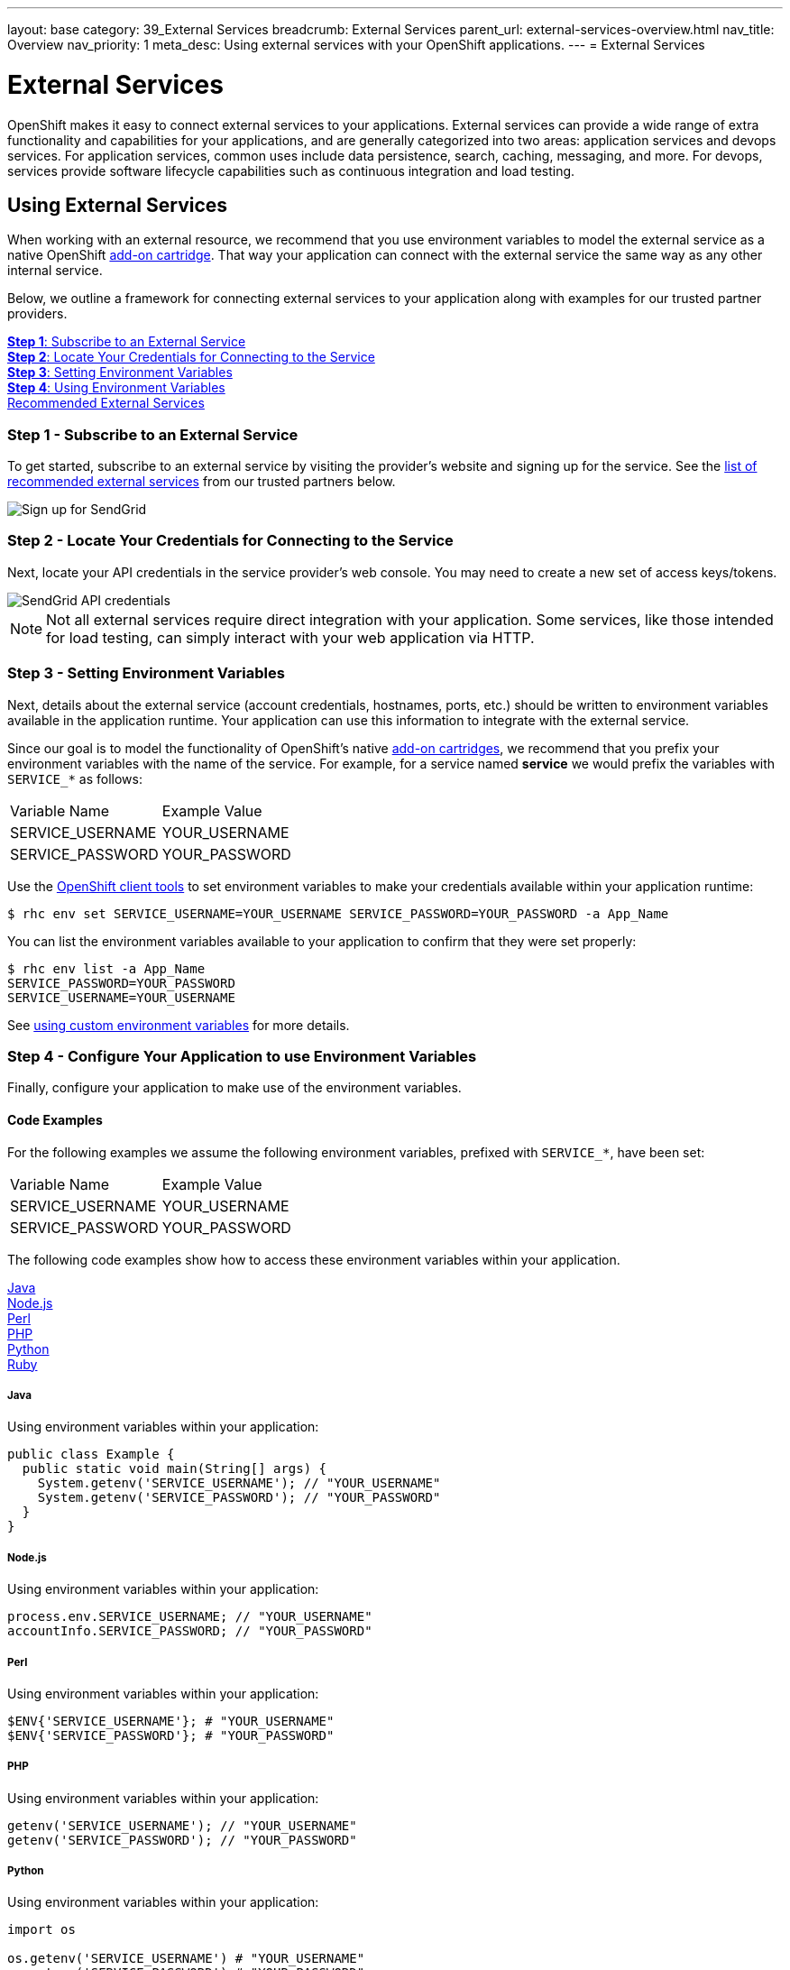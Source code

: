 ---
layout: base
category: 39_External Services
breadcrumb: External Services
parent_url: external-services-overview.html
nav_title: Overview
nav_priority: 1
meta_desc: Using external services with your OpenShift applications.
---
= External Services

[float]
= External Services

[.lead]
OpenShift makes it easy to connect external services to your applications. External services can provide a wide range of extra functionality and capabilities for your applications, and are generally categorized into two areas: application services and devops services. For application services, common uses include data persistence, search, caching, messaging, and more. For devops, services provide software lifecycle capabilities such as continuous integration and load testing. 

== Using External Services
When working with an external resource, we recommend that you use environment variables to model the external service as a native OpenShift link:https://access.redhat.com/documentation/en-US/OpenShift_Online/2.0/html/User_Guide/chap-Cartridges.html#Add-on_Cartridges3[add-on cartridge]. That way your application can connect with the external service the same way as any other internal service.

Below, we outline a framework for connecting external services to your application along with examples for our trusted partner providers.

link:#subscribe-service[*Step 1*: Subscribe to an External Service] +
link:#locate-credentials[*Step 2*: Locate Your Credentials for Connecting to the Service] +
link:#setting-environment-variables[*Step 3*: Setting Environment Variables] +
link:#using-environment-variables[*Step 4*: Using Environment Variables] + 
link:#services-list[Recommended External Services]

[[subscribe-service]]
=== Step 1 - Subscribe to an External Service
To get started, subscribe to an external service by visiting the provider's website and signing up for the service. See the link:#services-list[list of recommended external services] from our trusted partners below.

image::external-services/sendgrid_signup.png[Sign up for SendGrid]

[[locate-credentials]]
=== Step 2 - Locate Your Credentials for Connecting to the Service
Next, locate your API credentials in the service provider's web console. You may need to create a new set of access keys/tokens.

image::external-services/sendgrid_credentials.png[SendGrid API credentials]

NOTE: Not all external services require direct integration with your application. Some services, like those intended for load testing, can simply interact with your web application via HTTP.

[[setting-environment-variables]]
=== Step 3 - Setting Environment Variables
Next, details about the external service (account credentials, hostnames, ports, etc.) should be written to environment variables available in the application runtime. Your application can use this information to integrate with the external service.

Since our goal is to model the functionality of OpenShift's native link:https://access.redhat.com/documentation/en-US/OpenShift_Online/2.0/html/User_Guide/chap-Cartridges.html#Add-on_Cartridges3[add-on cartridges], we recommend that you prefix your environment variables with the name of the service. For example, for a service named **service** we would prefix the variables with `SERVICE_*` as follows:

|===
|Variable Name|Example Value
|SERVICE_USERNAME|YOUR_USERNAME
|SERVICE_PASSWORD|YOUR_PASSWORD
|===

Use the link:managing-client-tools.html[OpenShift client tools] to set environment variables to make your credentials available within your application runtime:

[source,console]
----
$ rhc env set SERVICE_USERNAME=YOUR_USERNAME SERVICE_PASSWORD=YOUR_PASSWORD -a App_Name
----

You can list the environment variables available to your application to confirm that they were set properly:

[source,console]
----
$ rhc env list -a App_Name
SERVICE_PASSWORD=YOUR_PASSWORD
SERVICE_USERNAME=YOUR_USERNAME
----

See link:managing-environment-variables.html#custom-variables[using custom environment variables] for more details.

[[using-environment-variables]]
=== Step 4 - Configure Your Application to use Environment Variables
Finally, configure your application to make use of the environment variables.

[[code-examples]]
==== Code Examples
For the following examples we assume the following environment variables, prefixed with `SERVICE_*`, have been set:

|===
|Variable Name|Example Value
|SERVICE_USERNAME|YOUR_USERNAME
|SERVICE_PASSWORD|YOUR_PASSWORD
|===

The following code examples show how to access these environment variables within your application.

link:#java[Java] +
link:#nodejs[Node.js] +
link:#perl[Perl] +
link:#php[PHP] +
link:#python[Python] +
link:#ruby[Ruby]

[[java]]
===== Java
Using environment variables within your application:

[source, java]
----
public class Example {
  public static void main(String[] args) {
    System.getenv('SERVICE_USERNAME'); // "YOUR_USERNAME"
    System.getenv('SERVICE_PASSWORD'); // "YOUR_PASSWORD"
  }
}
----

[[nodejs]]
===== Node.js
Using environment variables within your application:

[source, javascript]
----
process.env.SERVICE_USERNAME; // "YOUR_USERNAME"
accountInfo.SERVICE_PASSWORD; // "YOUR_PASSWORD"
----

[[perl]]
===== Perl
Using environment variables within your application:

[source, perl]
----
$ENV{'SERVICE_USERNAME'}; # "YOUR_USERNAME"
$ENV{'SERVICE_PASSWORD'}; # "YOUR_PASSWORD"
----

[[php]]
===== PHP
Using environment variables within your application:

[source, php]
----
getenv('SERVICE_USERNAME'); // "YOUR_USERNAME"
getenv('SERVICE_PASSWORD'); // "YOUR_PASSWORD"
----

[[python]]
===== Python
Using environment variables within your application:

[source, python]
----
import os

os.getenv('SERVICE_USERNAME') # "YOUR_USERNAME"
os.getenv('SERVICE_PASSWORD') # "YOUR_PASSWORD"
----

[[ruby]]
===== Ruby
Using environment variables within your application:

[source, ruby]
----
ENV['SERVICE_USERNAME'] # "YOUR_USERNAME"
ENV['SERVICE_PASSWORD'] # "YOUR_PASSWORD"
----


[[services-list]]
=== Recommended External Services
The table below provides a list of external services from our trusted partners along with the recommended environment variable prefix. Click on the name of the external service provider in the table below for more information on integrating with the specified provider.

[options="header"]
|===
|Name|Requires Direct Integration|Environment Variable
|link:external-services-3scale.html[3scale]|No|-
|link:external-services-blazemeter.html[BlazeMeter]|No|-
|link:external-services-cine-io.html[cine.io]|Yes|CINE_IO_*
|link:external-services-cleardb-mysql-database.html[ClearDB MySQL Database]|Yes|CLEARDB_*
|link:external-services-cloudamqp.html[CloudAMQP]|Yes|CLOUDAMQP_*
|link:external-services-cloudforge.html[CloudForge]|No|-
|link:external-services-dreamfactory.html[DreamFactory]|No|-
|link:external-services-elephantsql.html[ElephantSQL]|Yes|ELEPHANTSQL_*
|link:external-services-ironmq.html[IronMQ]|Yes|IRONMQ_*
|link:external-services-ironworker.html[IronWorker]|Yes|IRONWORKER_*
|link:external-services-load-impact.html[Load Impact]|No|-
|link:external-services-memcached-cloud.html[Memcached Cloud]|Yes|MEMCACHEDCLOUD_*
|link:external-services-memcachier.html[MemCachier]|Yes|MEMCACHIER_*
|link:external-services-mongolab.html[MongoLab]|Yes|MONGOLAB_*
|link:external-services-pubnub.html[PubNub]|No|-
|link:external-services-redis-cloud.html[Redis Cloud]|Yes|REDISCLOUD_*
|link:external-services-searchly.html[Searchly]|Yes|SEARCHLY_*
|link:external-services-sendgrid.html[SendGrid]|Yes|SENDGRID_*
|link:external-services-statica.html[Statica]|Yes|STATICA_*
|===